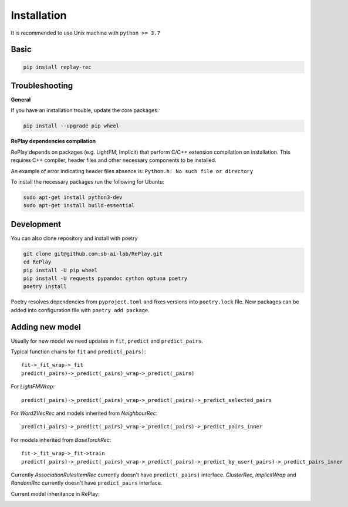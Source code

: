 Installation
============

It is recommended to use Unix machine with ``python >= 3.7``

Basic
--------

.. code-block:: bash

    pip install replay-rec


Troubleshooting
------------------

**General**

If you have an installation trouble, update the core packages:

.. code-block:: bash

    pip install --upgrade pip wheel


**RePlay dependencies compilation**

RePlay depends on packages (e.g. LightFM, Implicit) that perform  C/C++ extension compilation on installation.
This requires C++ compiler, header files and other necessary components to be installed.

An example of error indicating header files absence is: ``Python.h: No such file or directory``

To install the necessary packages run the following for Ubuntu:

.. code-block:: bash

    sudo apt-get install python3-dev
    sudo apt-get install build-essential


Development
---------------

You can also clone repository and install with poetry

.. code-block:: bash

    git clone git@github.com:sb-ai-lab/RePlay.git
    cd RePlay
    pip install -U pip wheel
    pip install -U requests pypandoc cython optuna poetry
    poetry install

Poetry resolves dependencies from ``pyproject.toml`` and fixes versions into ``poetry.lock`` file.
New packages can be added into configuration file with ``poetry add package``.

Adding new model
-------------------

Usually for new model we need updates in ``fit``, ``predict`` and ``predict_pairs``.

Typical function chains for ``fit`` and ``predict(_pairs)``::

    fit->_fit_wrap->_fit
    predict(_pairs)->_predict(_pairs)_wrap->_predict(_pairs)

For *LightFMWrap*::

    predict(_pairs)->_predict(_pairs)_wrap->_predict(_pairs)->_predict_selected_pairs

For *Word2VecRec* and models inherited from *NeighbourRec*::

    predict(_pairs)->_predict(_pairs)_wrap->_predict(_pairs)->_predict_pairs_inner

For models inherited from *BaseTorchRec*::

    fit->_fit_wrap->_fit->train
    predict(_pairs)->_predict(_pairs)_wrap->_predict(_pairs)->_predict_by_user(_pairs)->_predict_pairs_inner

Currently *AssociationRulesItemRec* currently doesn't have ``predict(_pairs)`` interface.
*ClusterRec*, *ImplicitWrap* and *RandomRec* currently doesn't have ``predict_pairs`` interface.

Current model inheritance in RePlay:

.. image:: /images/model_inheritance.jpg
